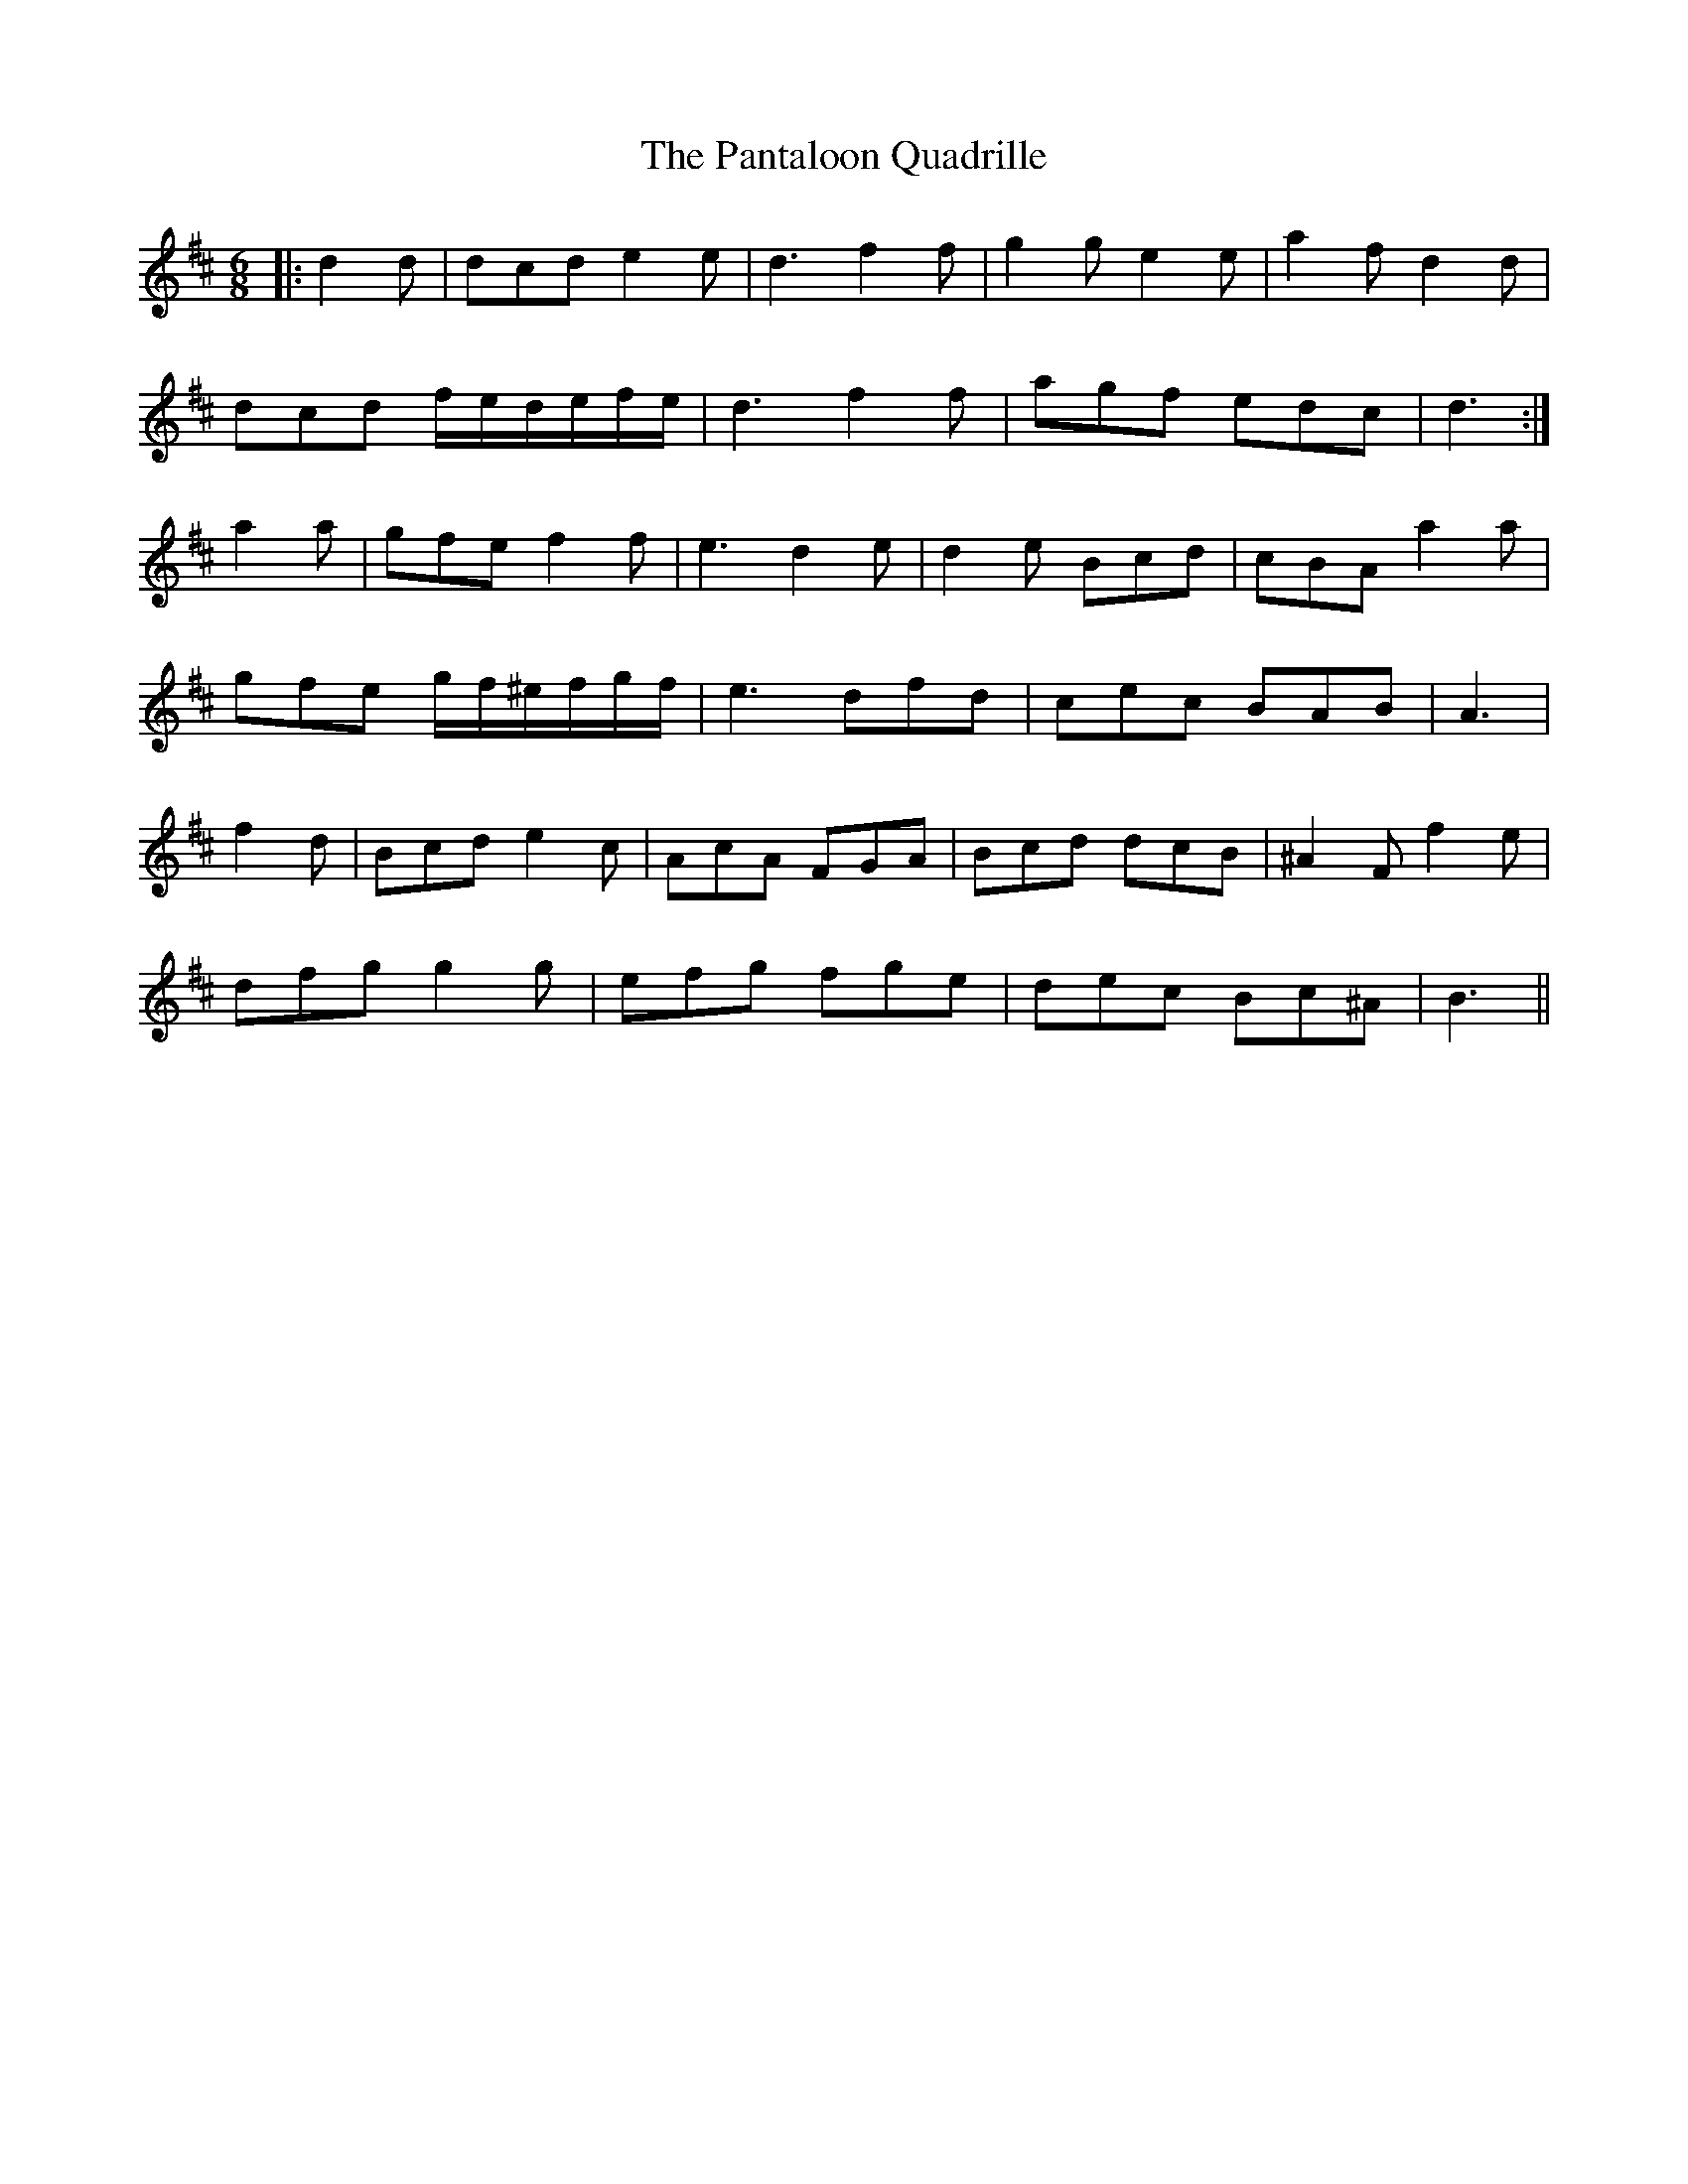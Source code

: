 X: 31621
T: Pantaloon Quadrille, The
R: jig
M: 6/8
K: Dmajor
|:d2 d|dcd e2 e|d3 f2 f|g2 g e2 e|a2fd2d|
dcd f/e/d/e/f/e/|d3 f2 f|agf edc|d3:|
a2 a|gfe f2 f|e3 d2 e|d2 e Bcd|cBA a2 a|
gfe g/f/^e/f/g/f/|e3dfd|cec BAB|A3|
f2 d|Bcd e2 c|AcA FGA|Bcd dcB|^A2 F f2e|
dfg g2 g|efg fge|dec Bc^A|B3||

